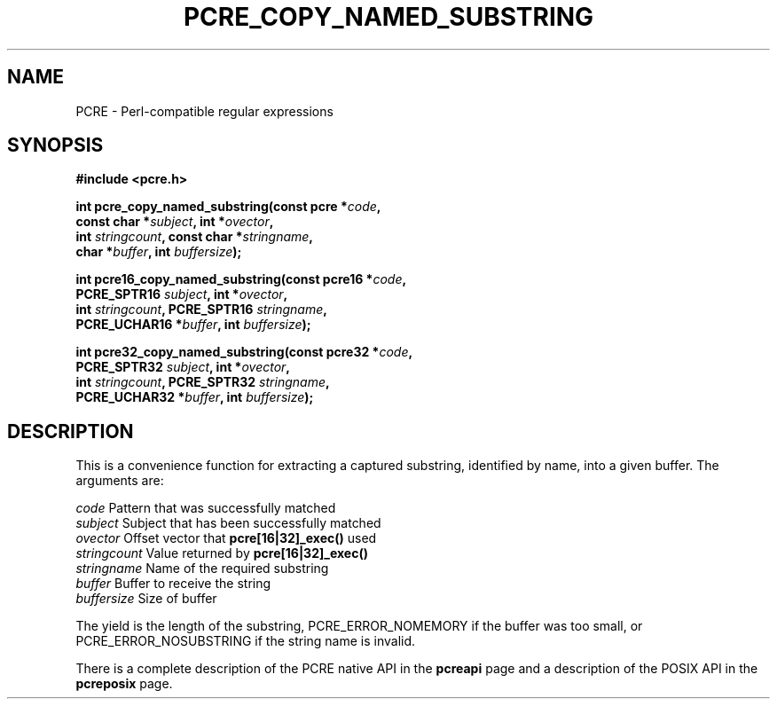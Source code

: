 .TH PCRE_COPY_NAMED_SUBSTRING 3 "24 June 2012" "PCRE 8.30"
.SH NAME
PCRE - Perl-compatible regular expressions
.SH SYNOPSIS
.rs
.sp
.B #include <pcre.h>
.PP
.nf
.B int pcre_copy_named_substring(const pcre *\fIcode\fP,
.B "     const char *\fIsubject\fP, int *\fIovector\fP,"
.B "     int \fIstringcount\fP, const char *\fIstringname\fP,"
.B "     char *\fIbuffer\fP, int \fIbuffersize\fP);"
.sp
.B int pcre16_copy_named_substring(const pcre16 *\fIcode\fP,
.B "     PCRE_SPTR16 \fIsubject\fP, int *\fIovector\fP,"
.B "     int \fIstringcount\fP, PCRE_SPTR16 \fIstringname\fP,"
.B "     PCRE_UCHAR16 *\fIbuffer\fP, int \fIbuffersize\fP);"
.sp
.B int pcre32_copy_named_substring(const pcre32 *\fIcode\fP,
.B "     PCRE_SPTR32 \fIsubject\fP, int *\fIovector\fP,"
.B "     int \fIstringcount\fP, PCRE_SPTR32 \fIstringname\fP,"
.B "     PCRE_UCHAR32 *\fIbuffer\fP, int \fIbuffersize\fP);"
.fi
.
.SH DESCRIPTION
.rs
.sp
This is a convenience function for extracting a captured substring, identified
by name, into a given buffer. The arguments are:
.sp
  \fIcode\fP          Pattern that was successfully matched
  \fIsubject\fP       Subject that has been successfully matched
  \fIovector\fP       Offset vector that \fBpcre[16|32]_exec()\fP used
  \fIstringcount\fP   Value returned by \fBpcre[16|32]_exec()\fP
  \fIstringname\fP    Name of the required substring
  \fIbuffer\fP        Buffer to receive the string
  \fIbuffersize\fP    Size of buffer
.sp
The yield is the length of the substring, PCRE_ERROR_NOMEMORY if the buffer was
too small, or PCRE_ERROR_NOSUBSTRING if the string name is invalid.
.P
There is a complete description of the PCRE native API in the
.\" HREF
\fBpcreapi\fP
.\"
page and a description of the POSIX API in the
.\" HREF
\fBpcreposix\fP
.\"
page.

